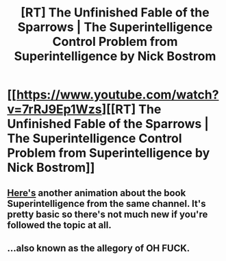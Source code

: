 #+TITLE: [RT] The Unfinished Fable of the Sparrows | The Superintelligence Control Problem from Superintelligence by Nick Bostrom

* [[https://www.youtube.com/watch?v=7rRJ9Ep1Wzs][[RT] The Unfinished Fable of the Sparrows | The Superintelligence Control Problem from Superintelligence by Nick Bostrom]]
:PROPERTIES:
:Score: 12
:DateUnix: 1437567582.0
:DateShort: 2015-Jul-22
:END:

** [[https://www.youtube.com/watch?v=XCirRv-IaGE&feature=youtu.be][Here's]] another animation about the book Superintelligence from the same channel. It's pretty basic so there's not much new if you're followed the topic at all.
:PROPERTIES:
:Score: 1
:DateUnix: 1437567800.0
:DateShort: 2015-Jul-22
:END:


** ...also known as the allegory of OH FUCK.
:PROPERTIES:
:Score: 1
:DateUnix: 1437759129.0
:DateShort: 2015-Jul-24
:END:
